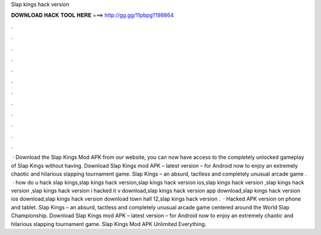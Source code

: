 Slap kings hack version

𝐃𝐎𝐖𝐍𝐋𝐎𝐀𝐃 𝐇𝐀𝐂𝐊 𝐓𝐎𝐎𝐋 𝐇𝐄𝐑𝐄 ===> http://gg.gg/11pbpg?198864

.

.

.

.

.

.

.

.

.

.

.

.

 · Download the Slap Kings Mod APK from our website, you can now have access to the completely unlocked gameplay of Slap Kings without having. Download Slap Kings mod APK – latest version – for Android now to enjoy an extremely chaotic and hilarious slapping tournament game. Slap Kings – an absurd, tactless and completely unusual arcade game .  · how do u hack slap kings,slap kings hack version,slap kings hack version ios,slap kings hack version ,slap kings hack version ,slap kings hack version i hacked it v download,slap kings hack version app download,slap kings hack version ios download,slap kings hack version download town hall 12,slap kings hack version .  · Hacked APK version on phone and tablet. Slap Kings – an absurd, tactless and completely unusual arcade game centered around the World Slap Championship. Download Slap Kings mod APK – latest version – for Android now to enjoy an extremely chaotic and hilarious slapping tournament game. Slap Kings Mod APK Unlimited Everything.